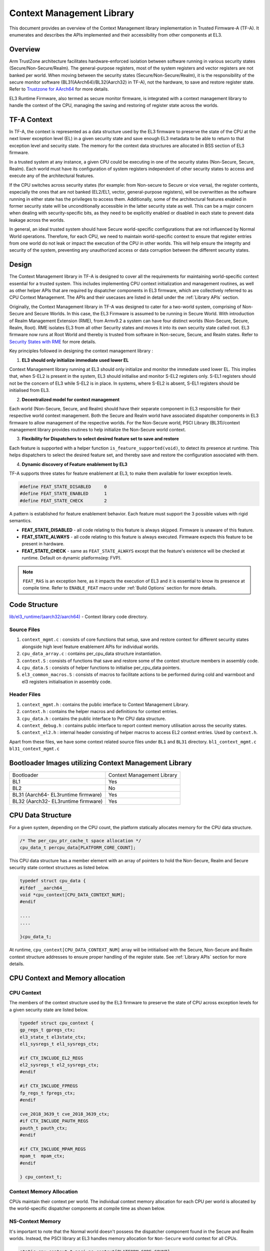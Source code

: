 Context Management Library
**************************

This document provides an overview of the Context Management library implementation
in Trusted Firmware-A (TF-A). It enumerates and describes the APIs implemented
and their accessibility from other components at EL3.

Overview
========

Arm TrustZone architecture facilitates hardware-enforced isolation between
software running in various security states (Secure/Non-Secure/Realm).
The general-purpose registers, most of the system registers and vector registers
are not banked per world. When moving between the security states
(Secure/Non-Secure/Realm), it is the responsibility of the secure monitor software
(BL31(AArch64)/BL32(Aarch32) in  TF-A), not the hardware, to save and restore
register state. Refer to `Trustzone for AArch64`_ for more details.

EL3 Runtime Firmware, also termed as secure monitor firmware, is integrated
with a context management library to handle the context of the CPU, managing the
saving and restoring of register state across the worlds.

TF-A Context
============

In TF-A, the context is represented as a data structure used by the EL3 firmware
to preserve the state of the CPU at the next lower exception level (EL) in a given
security state and save enough EL3 metadata to be able to return to that exception
level and security state. The memory for the context data structures are allocated
in BSS section of EL3 firmware.

In a trusted system at any instance, a given CPU could be executing in one of the
security states (Non-Secure, Secure, Realm). Each world must have its
configuration of system registers independent of other security states to access
and execute any of the architectural features.

If the CPU switches across security states (for example: from Non-secure to Secure
or vice versa), the register contents, especially the ones that are not banked
(EL2/EL1, vector, general-purpose registers), will be overwritten as the software
running in either state has the privileges to access them. Additionally, some of
the architectural features enabled in former security state will be unconditionally
accessible in the latter security state as well. This can be a major concern when
dealing with security-specific bits, as they need to be explicitly enabled or
disabled in each state to prevent data leakage across the worlds.

In general, an ideal trusted system should have Secure world-specific configurations
that are not influenced by Normal World operations. Therefore, for each CPU, we
need to maintain world-specific context to ensure that register entries from one
world do not leak or impact the execution of the CPU in other worlds.
This will help ensure the integrity and security of the system, preventing any
unauthorized access or data corruption between the different security states.

Design
======

The Context Management library in TF-A is designed to cover all the requirements
for maintaining world-specific context essential for a trusted system.
This includes implementing CPU context initialization and management routines,
as well as other helper APIs that are required by dispatcher components in EL3
firmware, which are collectively referred to as CPU Context Management.
The APIs and their usecases are listed in detail under the :ref:`Library APIs`
section.

Originally, the Context Management library in TF-A was designed to cater for a
two-world system, comprising of Non-Secure and Secure Worlds. In this case, the
EL3 Firmware is assumed to be running in Secure World.
With introduction of Realm Management Extension (RME), from Armv9.2 a system
can have four distinct worlds (Non-Secure, Secure, Realm, Root).
RME isolates EL3 from all other Security states and moves it into its own security
state called root. EL3 firmware now runs at Root World and thereby is
trusted from software in Non-secure, Secure, and Realm states.
Refer to `Security States with RME`_ for more details.

Key principles followed in designing the context management library :

1. **EL3 should only initialize immediate used lower EL**

Context Management library running at EL3 should only initialize and monitor the
immediate used lower EL. This implies that, when S-EL2 is present in the system,
EL3 should initialise and monitor S-EL2 registers only. S-EL1 registers should
not be the concern of EL3 while S-EL2 is in place. In systems, where S-EL2 is
absent, S-EL1 registers should be initialised from EL3.

2. **Decentralized model for context management**

Each world (Non-Secure, Secure, and Realm) should have their separate component
in EL3 responsible for their respective world context management.
Both the Secure and Realm world have associated dispatcher components in EL3
firmware to allow management of the respective worlds. For the Non-Secure world,
PSCI Library (BL31)/context management library provides routines to help
initialize the Non-Secure world context.

3. **Flexibility for Dispatchers to select desired feature set to save and restore**

Each feature is supported with a helper function ``is_feature_supported(void)``,
to detect its presence at runtime. This helps dispatchers to select the desired
feature set, and thereby save and restore the configuration associated with them.

4. **Dynamic discovery of Feature enablement by EL3**

TF-A supports three states for feature enablement at EL3, to make them available
for lower exception levels.

.. code:: c

	#define FEAT_STATE_DISABLED	0
	#define FEAT_STATE_ENABLED	1
	#define FEAT_STATE_CHECK	2

A pattern is established for feature enablement behavior.
Each feature must support the 3 possible values with rigid semantics.

- **FEAT_STATE_DISABLED** - all code relating to this feature is always skipped.
  Firmware is unaware of this feature.

- **FEAT_STATE_ALWAYS** - all code relating to this feature is always executed.
  Firmware expects this feature to be present in hardware.

- **FEAT_STATE_CHECK** - same as ``FEAT_STATE_ALWAYS`` except that the feature's
  existence will be checked at runtime. Default on dynamic platforms(eg: FVP).

.. note::
   ``FEAT_RAS`` is an exception here, as it impacts the execution of EL3 and
   it is essential to know its presence at compile time. Refer to ``ENABLE_FEAT``
   macro under :ref:`Build Options` section for more details.

Code Structure
==============

`lib/el3_runtime/(aarch32/aarch64)`_ - Context library code directory.

Source Files
~~~~~~~~~~~~

#. ``context_mgmt.c`` : consists of core functions that setup, save and restore
   context for different security states alongside high level feature enablement
   APIs for individual worlds.

#. ``cpu_data_array.c`` : contains per_cpu_data structure instantiation.

#. ``context.S`` : consists of functions that save and restore some of the context
   structure members in assembly code.

#. ``cpu_data.S`` : consists of helper functions to initialise per_cpu_data pointers.

#. ``el3_common_macros.S`` : consists of macros to facilitate actions to be performed
   during cold and warmboot and el3 registers initialisation in assembly code.

Header Files
~~~~~~~~~~~~

#. ``context_mgmt.h`` :  contains the public interface to Context Management Library.

#. ``context.h`` : contains the helper macros and definitions for context entries.

#. ``cpu_data.h`` : contains the public interface to Per CPU data structure.

#. ``context_debug.h`` : contains public interface to report context memory
   utilisation across the security states.

#. ``context_el2.h`` : internal header consisting of helper macros to access EL2
   context entries. Used by ``context.h``.

Apart from these files, we have some context related source files under ``BL1``
and ``BL31`` directory. ``bl1_context_mgmt.c`` ``bl31_context_mgmt.c``

Bootloader Images utilizing Context Management Library
======================================================

+-------------------------------------------+-----------------------------+
|   Bootloader                              | Context Management Library  |
+-------------------------------------------+-----------------------------+
|   BL1                                     |       Yes                   |
+-------------------------------------------+-----------------------------+
|   BL2                                     |       No                    |
+-------------------------------------------+-----------------------------+
|   BL31 (Aarch64- EL3runtime firmware)     |       Yes                   |
+-------------------------------------------+-----------------------------+
|   BL32 (Aarch32- EL3runtime firmware)     |       Yes                   |
+-------------------------------------------+-----------------------------+

CPU Data Structure
==================
For a given system, depending on the CPU count, the platform statically
allocates memory for the CPU data structure.

.. code:: c

	/* The per_cpu_ptr_cache_t space allocation */
	cpu_data_t percpu_data[PLATFORM_CORE_COUNT];

This CPU data structure has a member element with an array of pointers to hold
the Non-Secure, Realm and Secure security state context structures as listed below.

.. code:: c

	typedef struct cpu_data {
	#ifdef __aarch64__
	void *cpu_context[CPU_DATA_CONTEXT_NUM];
	#endif

	....
	....

	}cpu_data_t;

|CPU Data Structure|

At runtime, ``cpu_context[CPU_DATA_CONTEXT_NUM]`` array will be intitialised with
the Secure, Non-Secure and Realm context structure addresses to ensure proper
handling of the register state.
See :ref:`Library APIs` section for more details.

CPU Context and Memory allocation
=================================

CPU Context
~~~~~~~~~~~
The members of the context structure used by the EL3 firmware to preserve the
state of CPU across exception levels for a given security state are listed below.

.. code:: c

	typedef struct cpu_context {
	gp_regs_t gpregs_ctx;
	el3_state_t el3state_ctx;
	el1_sysregs_t el1_sysregs_ctx;

	#if CTX_INCLUDE_EL2_REGS
	el2_sysregs_t el2_sysregs_ctx;
	#endif

	#if CTX_INCLUDE_FPREGS
	fp_regs_t fpregs_ctx;
	#endif

	cve_2018_3639_t cve_2018_3639_ctx;
	#if CTX_INCLUDE_PAUTH_REGS
	pauth_t pauth_ctx;
	#endif

	#if CTX_INCLUDE_MPAM_REGS
	mpam_t	mpam_ctx;
	#endif

	} cpu_context_t;

Context Memory Allocation
~~~~~~~~~~~~~~~~~~~~~~~~~

CPUs maintain their context per world. The individual context memory allocation
for each CPU per world is allocated by the world-specific dispatcher components
at compile time as shown below.

|Context memory allocation|

NS-Context Memory
~~~~~~~~~~~~~~~~~
It's important to note that the Normal world doesn't possess the dispatcher
component found in the Secure and Realm worlds. Instead, the PSCI library at EL3
handles memory allocation for ``Non-Secure`` world context for all CPUs.

.. code:: c

	static cpu_context_t psci_ns_context[PLATFORM_CORE_COUNT];

Secure-Context Memory
~~~~~~~~~~~~~~~~~~~~~
Secure World dispatcher (such as SPMD) at EL3 allocates the memory for ``Secure``
world context of all CPUs.

.. code:: c

	static spmd_spm_core_context_t spm_core_context[PLATFORM_CORE_COUNT];

Realm-Context Memory
~~~~~~~~~~~~~~~~~~~~
Realm World dispatcher (RMMD) at EL3 allocates the memory for ``Realm`` world
context of all CPUs.

.. code:: c

	rmmd_rmm_context_t rmm_context[PLATFORM_CORE_COUNT];

To summarize, the world-specific context structures are synchronized with
per-CPU data structures, which means that each CPU will have an array of pointers
to individual worlds. The figure below illustrates the same.

|CPU Context Memory Configuration|

Context Setup/Initialization
============================

The CPU has been assigned context structures for every security state, which include
Non-Secure, Secure and Realm. It is crucial to initialize each of these structures
during the bootup of every CPU before they enter any security state for the
first time. This section explains the specifics of how the initialization of
every CPU context takes place during both cold and warm boot paths.

Context Setup during Cold boot
~~~~~~~~~~~~~~~~~~~~~~~~~~~~~~
The cold boot path is mainly executed by the primary CPU, other than essential
CPU initialization executed by all CPUs. After executing BL1 and BL2, the Primary
CPU jumps to the BL31 image for runtime services initialization.
During this process, the per_cpu_data structure gets initialized with statically
allocated world-specific context memory.

Later in the cold boot sequence, the BL31 image at EL3 checks for the presence
of a Secure world image at S-EL2. If detected, it invokes the secure context
initialization sequence under SPMD. Additionally, based on RME enablement,
the Realm context gets initialized from the RMMD at EL3. Finally, before exiting
to the normal world, the Non-Secure context gets initialized via the context
management library. At this stage, all Primary CPU contexts are initialized
and the CPU exits EL3 to enter the Normal world.

|Context Init ColdBoot|

.. note::
   The figure above illustrates a scenario on FVP for one of the build
   configurations with TFTF component at NS-EL2.

Context Setup during Warmboot
~~~~~~~~~~~~~~~~~~~~~~~~~~~~~

During a warm boot sequence, the primary CPU is responsible for powering on the
secondary CPUs.  Refer to :ref:`CPU Reset` and :ref:`Firmware Design` sections for
more details on the warm boot.

|Context Init WarmBoot|

The primary CPU initializes the Non-Secure context for the secondary CPU while
restoring re-entry information for the Non-Secure world.
It initialises via ``cm_init_context_by_index(target_idx, ep )``.

``psci_warmboot_entrypoint()`` is the warm boot entrypoint procedure.
During the warm bootup process, secondary CPUs have their secure context
initialized through SPMD at EL3. Upon successful SP initialization, the SPD
power management operations become shared with the PSCI library. During this
process, the SPMD duly registers its handlers with the PSCI library.

.. code:: c

	file: psci_common.c
	const spd_pm_ops_t *psci_spd_pm;

	file: spmd_pm.c
	const spd_pm_ops_t spmd_pm = {
	.svc_on_finish = spmd_cpu_on_finish_handler,
	.svc_off = spmd_cpu_off_handler
	}

Secondary CPUs during their bootup in the ``psci_cpu_on_finish()`` routine get
their secure context initialised via the registered SPMD handler
``spmd_cpu_on_finish_handler()`` at EL3.
The figure above illustrates the same with reference of Primary CPU running at
NS-EL2.

.. _Library APIs:

Library APIs
============

The public APIs and types can be found in ``include/lib/el3_runtime/context_management.h``
and this section is intended to provide additional details and clarifications.

Context Initialization for Individual Worlds
~~~~~~~~~~~~~~~~~~~~~~~~~~~~~~~~~~~~~~~~~~~~
The library implements high level APIs for the CPUs in setting up their individual
context for each world (Non-Secure, Secure and Realm).

.. c:function::	static void setup_context_common(cpu_context_t *ctx, const entry_point_info_t *ep);

This function is responsible for the general context initialization that applies
to all worlds. It will be invoked first, before calling the individual
world-specific context setup APIs.

.. c:function::	static void setup_ns_context(cpu_context_t *ctx, const struct entry_point_info *ep);
.. c:function::	static void setup_realm_context(cpu_context_t *ctx, const struct entry_point_info *ep);
.. c:function::	static void setup_secure_context(cpu_context_t *ctx, const struct entry_point_info *ep);

Depending on the security state that the CPU needs to enter, the respective
world-specific context setup handlers listed above will be invoked once per-CPU
to set up the context for their execution.

.. c:function::	void cm_manage_extensions_el3(void)

This function initializes all EL3 registers whose values do not change during the
lifetime of EL3 runtime firmware. It is invoked from each CPU via the cold boot
path ``bl31_main()`` and in the WarmBoot entry path ``void psci_warmboot_entrypoint()``.

Runtime Save and Restore of Registers
~~~~~~~~~~~~~~~~~~~~~~~~~~~~~~~~~~~~~

EL1 Registers
-------------

.. c:function::	void cm_el1_sysregs_context_save(uint32_t security_state);
.. c:function::	void cm_el1_sysregs_context_restore(uint32_t security_state);

These functions are utilized by the world-specific dispatcher components running
at EL3 to facilitate the saving and restoration of the EL1 system registers
during a world switch.

EL2 Registers
-------------

.. c:function::	void cm_el2_sysregs_context_save(uint32_t security_state);
.. c:function::	void cm_el2_sysregs_context_restore(uint32_t security_state);

These functions are utilized by the world-specific dispatcher components running
at EL3 to facilitate the saving and restoration of the EL2 system registers
during a world switch.

Pauth Registers
---------------

Pointer Authentication feature is enabled by default for Non-Secure world and
disabled for Secure and Realm worlds. In this case, we dont need to explicitly
save and restore the Pauth registers during world switch.
However, ``CTX_INCLUDE_PAUTH_REGS`` flag, is explicitly used to enable Pauth for
lower exception levels of Secure and Realm worlds. In this scenario, we save the
general purpose and Pauth registers while we enter EL3 from lower ELs via
``prepare_el3_entry`` and restore them back while we exit EL3 to lower ELs
via ``el3_exit``.

.. code:: c

	.macro save_gp_pmcr_pauth_regs
	func restore_gp_pmcr_pauth_regs

Feature Enablement for Individual Worlds
~~~~~~~~~~~~~~~~~~~~~~~~~~~~~~~~~~~~~~~~

.. c:function::	static void manage_extensions_nonsecure(cpu_context_t *ctx);
.. c:function::	static void manage_extensions_secure(cpu_context_t *ctx);
.. c:function::	static void manage_extensions_realm(cpu_context_t *ctx)

Functions that allow the enabling and disabling of architectural features for
each security state. These functions are invoked from the top-level setup APIs
during context initialization.

Further a pattern is established for feature enablement code (AArch64).
Each feature implements following APIs as applicable:
Note: (``xxx`` is the name of the feature in the APIs)

- ``is_feat_xxx_supported()`` and ``is_feat_xxx_present()`` - mandatory for all features.

- ``xxx_enable(cpu_context * )`` and ``xxx_disable(cpu_context * )`` - optional
  functions to enable the feature for the passed context only. To be called in
  the respective world's setup_context to select behaviour.

- ``xxx_init_el3()`` - optional function to enable the feature in-place in any EL3
  registers that are never context switched. The values they write must never
  change, otherwise the functions mentioned in previous point should be used.
  Invoked from ``cm_manage_extensions_el3()``.

- ``xxx_init_el2_unused()`` - optional function to enable the feature in-place
  in any EL2 registers that are necessary for execution in EL1 with no EL2 present.

The above mentioned rules, followed for ``FEAT_SME`` is shown below:

.. code:: c

	void sme_enable(cpu_context_t *context);
	void sme_init_el3(void);
	void sme_init_el2_unused(void);
	void sme_disable(cpu_context_t *context);


Per-world Context
=================

Apart from the CPU context structure, we have another structure to manage some
of the EL3 system registers whose values are identical across all the CPUs
referred to as ``per_world_context_t``.
The Per-world context structure is intended for managing EL3 system registers with
identical values across all CPUs, requiring only a singular context entry for each
individual world. This structure operates independently of the CPU context
structure and is intended to manage specific EL3 registers.

.. code-block:: c

	typedef struct per_world_context {
		uint64_t ctx_cptr_el3;
		uint64_t ctx_zcr_el3;
		uint64_t ctx_mpam3_el3;
	} per_world_context_t;
	
These functions facilitate the activation of architectural extensions that possess
identical values across all cores for the individual Non-secure, Secure, and
Realm worlds.

*Copyright (c) 2024, Arm Limited and Contributors. All rights reserved.*

.. |Context Memory Allocation| image:: ../resources/diagrams/context_memory_allocation.png
.. |CPU Context Memory Configuration| image:: ../resources/diagrams/cpu_data_config_context_memory.png
.. |CPU Data Structure| image:: ../resources/diagrams/percpu-data-struct.png
.. |Context Init ColdBoot| image:: ../resources/diagrams/context_init_coldboot.png
.. |Context Init WarmBoot| image:: ../resources/diagrams/context_init_warmboot.png
.. _Trustzone for AArch64: https://developer.arm.com/documentation/102418/0101/TrustZone-in-the-processor/Switching-between-Security-states
.. _Security States with RME: https://developer.arm.com/documentation/den0126/0100/Security-states
.. _lib/el3_runtime/(aarch32/aarch64): https://git.trustedfirmware.org/TF-A/trusted-firmware-a.git/tree/lib/el3_runtime